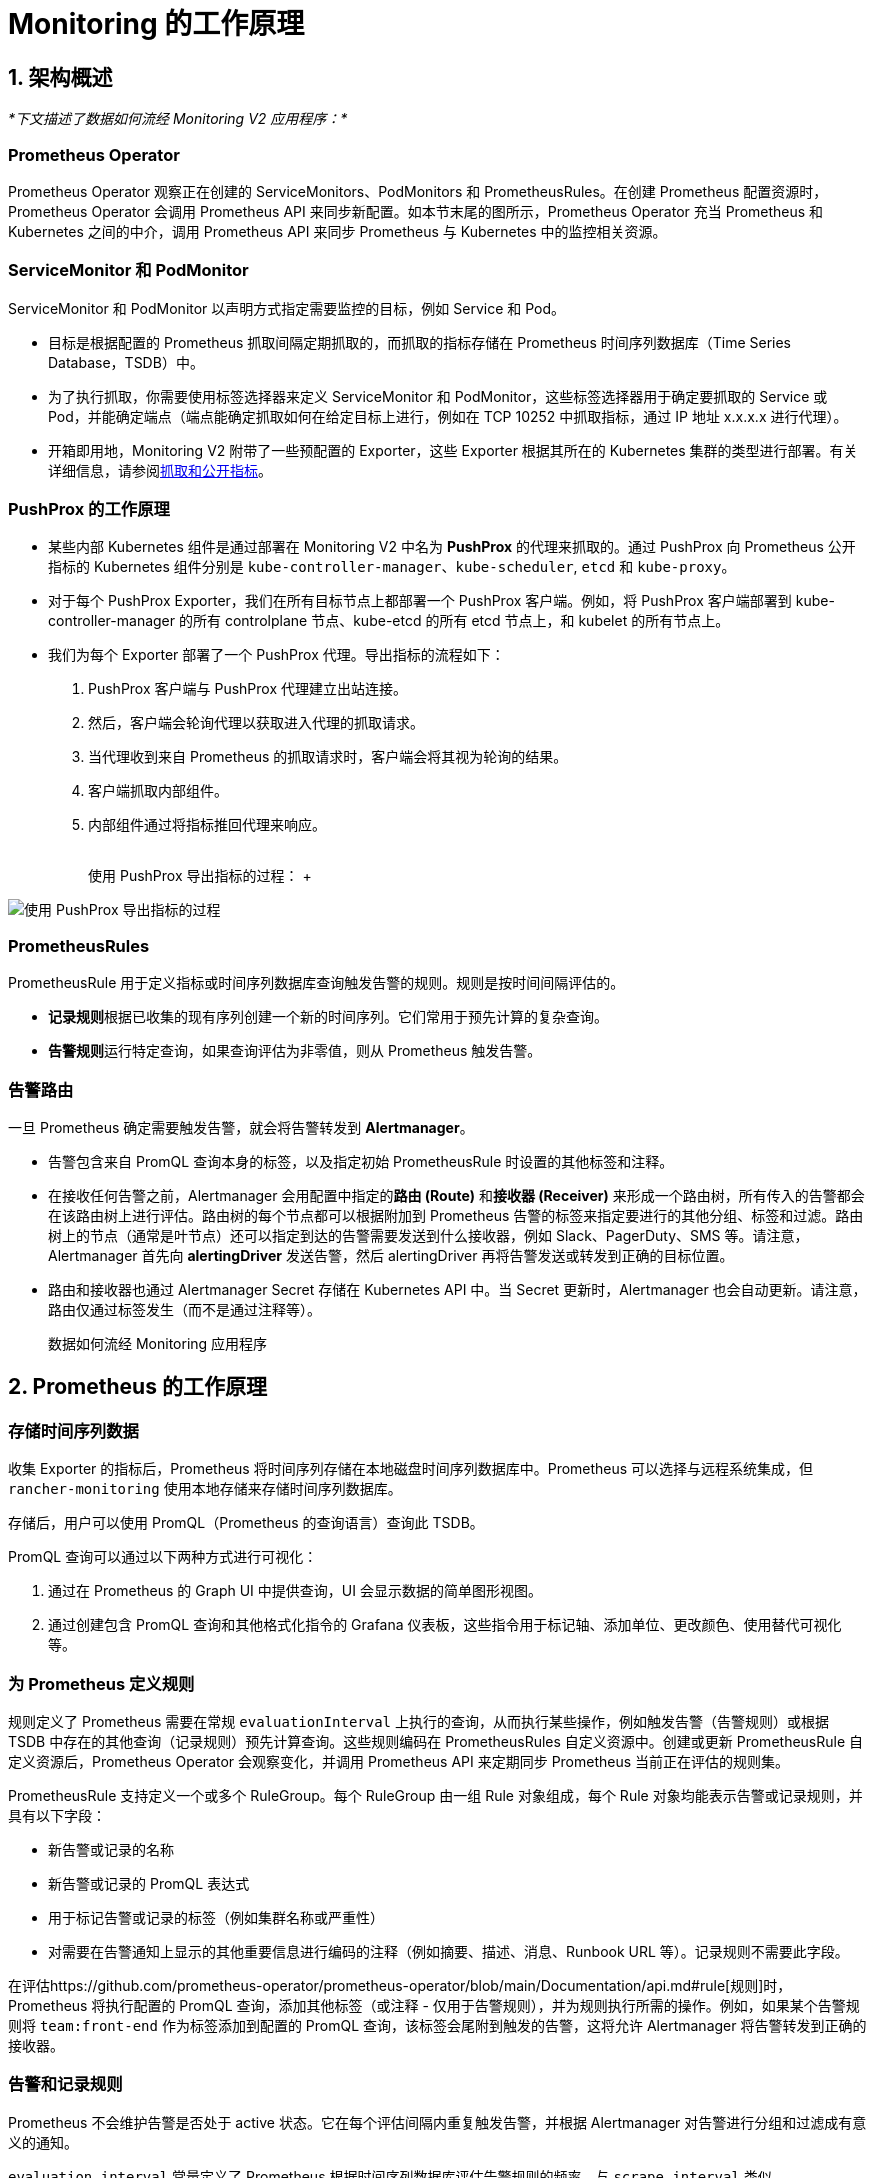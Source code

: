 = Monitoring 的工作原理

== 1. 架构概述

_*下文描述了数据如何流经 Monitoring V2 应用程序：*_

=== Prometheus Operator

Prometheus Operator 观察正在创建的 ServiceMonitors、PodMonitors 和 PrometheusRules。在创建 Prometheus 配置资源时，Prometheus Operator 会调用 Prometheus API 来同步新配置。如本节末尾的图所示，Prometheus Operator 充当 Prometheus 和 Kubernetes 之间的中介，调用 Prometheus API 来同步 Prometheus 与 Kubernetes 中的监控相关资源。

=== ServiceMonitor 和 PodMonitor

ServiceMonitor 和 PodMonitor 以声明方式指定需要监控的目标，例如 Service 和 Pod。

* 目标是根据配置的 Prometheus 抓取间隔定期抓取的，而抓取的指标存储在 Prometheus 时间序列数据库（Time Series Database，TSDB）中。
* 为了执行抓取，你需要使用标签选择器来定义 ServiceMonitor 和 PodMonitor，这些标签选择器用于确定要抓取的 Service 或 Pod，并能确定端点（端点能确定抓取如何在给定目标上进行，例如在 TCP 10252 中抓取指标，通过 IP 地址 x.x.x.x 进行代理）。
* 开箱即用地，Monitoring V2 附带了一些预配置的 Exporter，这些 Exporter 根据其所在的 Kubernetes 集群的类型进行部署。有关详细信息，请参阅<<_5_抓取和公开指标,抓取和公开指标>>。

=== PushProx 的工作原理

* 某些内部 Kubernetes 组件是通过部署在 Monitoring V2 中名为 *PushProx* 的代理来抓取的。通过 PushProx 向 Prometheus 公开指标的 Kubernetes 组件分别是 `kube-controller-manager`、`kube-scheduler`, `etcd` 和 `kube-proxy`。
* 对于每个 PushProx Exporter，我们在所有目标节点上都部署一个 PushProx 客户端。例如，将 PushProx 客户端部署到 kube-controller-manager 的所有 controlplane 节点、kube-etcd 的所有 etcd 节点上，和 kubelet 的所有节点上。
* 我们为每个 Exporter 部署了一个 PushProx 代理。导出指标的流程如下：

. PushProx 客户端与 PushProx 代理建立出站连接。
. 然后，客户端会轮询代理以获取进入代理的抓取请求。
. 当代理收到来自 Prometheus 的抓取请求时，客户端会将其视为轮询的结果。
. 客户端抓取内部组件。
. 内部组件通过将指标推回代理来响应。+++<figcaption>+++{blank} +
使用 PushProx 导出指标的过程： ++++</figcaption>+++

image:pushprox-process.svg[使用 PushProx 导出指标的过程]

=== PrometheusRules

PrometheusRule 用于定义指标或时间序列数据库查询触发告警的规则。规则是按时间间隔评估的。

* **记录规则**根据已收集的现有序列创建一个新的时间序列。它们常用于预先计算的复杂查询。
* **告警规则**运行特定查询，如果查询评估为非零值，则从 Prometheus 触发告警。

=== 告警路由

一旦 Prometheus 确定需要触发告警，就会将告警转发到 *Alertmanager*。

* 告警包含来自 PromQL 查询本身的标签，以及指定初始 PrometheusRule 时设置的其他标签和注释。
* 在接收任何告警之前，Alertmanager 会用配置中指定的**路由 (Route)** 和**接收器 (Receiver)** 来形成一个路由树，所有传入的告警都会在该路由树上进行评估。路由树的每个节点都可以根据附加到 Prometheus 告警的标签来指定要进行的其他分组、标签和过滤。路由树上的节点（通常是叶节点）还可以指定到达的告警需要发送到什么接收器，例如 Slack、PagerDuty、SMS 等。请注意，Alertmanager 首先向 *alertingDriver* 发送告警，然后 alertingDriver 再将告警发送或转发到正确的目标位置。
* 路由和接收器也通过 Alertmanager Secret 存储在 Kubernetes API 中。当 Secret 更新时，Alertmanager 也会自动更新。请注意，路由仅通过标签发生（而不是通过注释等）。+++<figcaption>+++数据如何流经 Monitoring 应用程序+++</figcaption>+++

== 2. Prometheus 的工作原理

=== 存储时间序列数据

收集 Exporter 的指标后，Prometheus 将时间序列存储在本地磁盘时间序列数据库中。Prometheus 可以选择与远程系统集成，但 `rancher-monitoring` 使用本地存储来存储时间序列数据库。

存储后，用户可以使用 PromQL（Prometheus 的查询语言）查询此 TSDB。

PromQL 查询可以通过以下两种方式进行可视化：

. 通过在 Prometheus 的 Graph UI 中提供查询，UI 会显示数据的简单图形视图。
. 通过创建包含 PromQL 查询和其他格式化指令的 Grafana 仪表板，这些指令用于标记轴、添加单位、更改颜色、使用替代可视化等。

=== 为 Prometheus 定义规则

规则定义了 Prometheus 需要在常规 `evaluationInterval` 上执行的查询，从而执行某些操作，例如触发告警（告警规则）或根据 TSDB 中存在的其他查询（记录规则）预先计算查询。这些规则编码在 PrometheusRules 自定义资源中。创建或更新 PrometheusRule 自定义资源后，Prometheus Operator 会观察变化，并调用 Prometheus API 来定期同步 Prometheus 当前正在评估的规则集。

PrometheusRule 支持定义一个或多个 RuleGroup。每个 RuleGroup 由一组 Rule 对象组成，每个 Rule 对象均能表示告警或记录规则，并具有以下字段：

* 新告警或记录的名称
* 新告警或记录的 PromQL 表达式
* 用于标记告警或记录的标签（例如集群名称或严重性）
* 对需要在告警通知上显示的其他重要信息进行编码的注释（例如摘要、描述、消息、Runbook URL 等）。记录规则不需要此字段。

在评估https://github.com/prometheus-operator/prometheus-operator/blob/main/Documentation/api.md#rule[规则]时，Prometheus 将执行配置的 PromQL 查询，添加其他标签（或注释 - 仅用于告警规则），并为规则执行所需的操作。例如，如果某个告警规则将 `team:front-end` 作为标签添加到配置的 PromQL 查询，该标签会尾附到触发的告警，这将允许 Alertmanager 将告警转发到正确的接收器。

=== 告警和记录规则

Prometheus 不会维护告警是否处于 active 状态。它在每个评估间隔内重复触发告警，并根据 Alertmanager 对告警进行分组和过滤成有意义的通知。

`evaluation_interval` 常量定义了 Prometheus 根据时间序列数据库评估告警规则的频率。与 `scrape_interval` 类似，`evaluation_interval` 的默认值也是一分钟。

规则包含在一组规则文件中。规则文件包括告警规则和记录规则，但只有告警规则才会在评估后触发告警。

对于记录规则，Prometheus 会运行查询，然后将其存储为时间序列。如果需要存储非常昂贵或耗时的查询的结果，这种合成的时间序列则非常有用，因此你可以在后续更快地进行查询它们。

告警规则是更常用的。每当告警规则评估为正数时，Prometheus 都会触发告警。

在触发告警之前，Rule 文件会根据实际用例将标签和注释添加到告警中：

* 标签用于标识告警的信息，并可能影响告警的路由。例如，如果在发送有关某个容器的告警时，你可以使用容器 ID 作为标签。
* 注释用于表示不影响告警路由位置的信息，例如 Runbook 或错误消息。

== 3. Alertmanager 的工作原理

Alertmanager 处理由 Prometheus server 等客户端应用发送的告警。它负责以下任务：

* 删除重复数据，分组，并将告警路由到正确的接收器集成（例如电子邮件、PagerDuty 或 OpsGenie）
* 静音和抑制告警
* 跟踪随时间触发的告警
* 发送告警的状态，即告警是否正在触发，或者是否已经解决

=== 由 alertingDrivers 转发的告警

安装 alertingDriver 后会根据 alertingDriver 的配置创建一个 `Service`，可用作 Teams 或 SMS 的接收器 URL。接收器中的 URL 会指向 alertingDrivers。因此 Alertmanager 首先向 alertingDriver 发送告警，然后 alertingDriver 将告警转发或发送到正确的目的位置。

=== 将告警路由到接收器

Alertmanager 负责协调告警的发送位置。它允许你根据标签对告警进行分组，并根据标签匹配情况来触发告警。一个最顶层路由会接受所有告警。然后，Alertmanager 会根据告警是否匹配下一个路由的条件，继续将告警路由到接收器。

虽然 Rancher UI 表单只允许编辑两层深的路由树，但你可以通过编辑 Alertmanager Secret 来配置更深的嵌套路由结构。

=== 配置多个接收器

你可以编辑 Rancher UI 中的表单来设置一个接收器资源，其中包含 Alertmanager 将告警发送到你的通知系统所需的所有信息。

通过在 Alertmanager 或接收器配置中编辑自定义 YAML，你还可以将告警发送到多个通知系统。有关详细信息，请参阅link:configuration/receivers.adoc#配置多个接收器[接收器配置]。

== 4. Monitoring V2 特定组件

Prometheus Operator 引入了一组https://github.com/prometheus-operator/prometheus-operator#customresourcedefinitions[自定义资源定义]，允许用户通过在集群上创建和修改这些自定义资源来部署和管理 Prometheus 和 Alertmanager 实例。

Prometheus Operator 会根据 Rancher UI 中编辑的资源和配置选项的实时状态来自动更新 Prometheus 配置。

=== 默认部署的资源

默认情况下，由 https://github.com/prometheus-operator/kube-prometheus[kube-prometheus] 项目策划的一组资源会作为 Rancher Monitoring 安装的一部分部署到你的集群上，用来设置基本的 Monitoring/Alerting 堆栈。

你可以在 https://github.com/rancher/charts/tree/main/charts/rancher-monitoring[`rancher-monitoring`] Helm Chart 中找到部署到你的集群以支持此解决方案的资源，该 chart 密切跟踪由 Prometheus 社区维护的上游 https://github.com/prometheus-community/helm-charts/tree/main/charts/kube-prometheus-stack[kube-prometheus-stack] Helm Chart，并在 https://github.com/rancher/charts/blob/main/charts/rancher-monitoring/CHANGELOG.md[CHANGELOG.md] 中跟踪变更。

=== 默认 Exporter

Monitoring V2 部署了三个默认 Exporter，它们为 Prometheus 提供额外的指标来存储：

. `node-exporter`：公开 Linux 主机的硬件和操作系统指标。有关 `node-exporter` 的更多信息，请参阅https://prometheus.io/docs/guides/node-exporter/[上游文档]。
. `windows-exporter`：公开 Windows 主机的硬件和操作系统指标（仅部署在 Windows 集群上）。有关 `windows-exporter` 的更多信息，请参阅https://github.com/prometheus-community/windows_exporter[上游文档]。
. `kube-state-metrics`：公开跟踪 Kubernetes API 中包含的资源状态的其他指标（例如，pod、工作负载等）。有关 `kube-state-metrics` 的更多信息，请参阅https://github.com/kubernetes/kube-state-metrics/tree/master/docs[上游文档]。

ServiceMonitor 和 PodMonitor 将按照<<_定义要抓取的指标,此定义>>来抓取这些 Exporter。Prometheus 会存储这些指标，你可以通过 Prometheus 的 UI 或 Grafana 查询结果。

有关记录规则、告警规则和 Alertmanager 的更多信息，请参阅<<_1_架构概述,架构>>。

=== Rancher UI 中公开的组件

安装 monitoring 应用后，你将能够在 Rancher UI 中编辑以下组件：

|===
| 组件 | 组件类型 | 编辑的目的和常见用例

| ServiceMonitor
| 自定义资源
| 设置 Kubernetes Service 来获取其自定义指标。自动更新 Prometheus 自定义资源中的抓取配置。

| PodMonitor
| 自定义资源
| 设置 Kubernetes Pod 来获取其自定义指标。自动更新 Prometheus 自定义资源中的抓取配置。

| 接收器
| 配置块（Alertmanager 的一部分）
| 修改将告警发送到什么位置的信息（例如，Slack、PagerDuty 等）以及发送告警的其他必要信息（例如，TL​​S 证书、代理 URL 等）。自动更新 Alertmanager 自定义资源。

| Route
| 配置块（Alertmanager 的一部分）
| 修改用于根据标签过滤、标记和分组告警的路由树，并将告警发送到所需的接收器。自动更新 Alertmanager 自定义资源。

| PrometheusRule
| 自定义资源
| 定义其他查询，这些查询能触发告警或定义 Prometheus TSDB 中现有的物化视图。自动更新 Prometheus 自定义资源。
|===

=== PushProx

PushProx 允许 Prometheus 跨网络边界抓取指标，这样，用户就不用必须为 Kubernetes 集群中每个节点上的内部 Kubernetes 组件公开指标端口。

由于 Kubernetes 组件的指标通常暴露在集群中节点的主机网络上，PushProx 部署了一个客户端 DaemonSet，这些客户端位于每个节点的主机网络上，并与位于 Kubernetes API 上的单个代理建立出站连接。然后，你可以让 Prometheus 通过代理将抓取请求发送到每个客户端，这样，Prometheus 能从内部 Kubernetes 组件抓取指标，而不需要打开任何入站节点端口。

有关更多信息，请参阅<<_使用_pushprox_抓取指标,使用 PushProx 抓取指标>>。

== 5. 抓取和公开指标

=== 定义要抓取的指标

ServiceMonitor 和 PodMonitor 定义了 Prometheus 要抓取的目标。https://github.com/prometheus-operator/prometheus-operator/blob/master/Documentation/design.md#prometheus[Prometheus 自定义资源]告诉 Prometheus 应该使用哪个 ServiceMonitor 或 PodMonitor 来确定从哪里抓取指标。

Prometheus Operator 观察 ServiceMonitor 和 PodMonitor。当它观察到二者被创建或更新时，它会调用 Prometheus API 来更新 Prometheus 自定义资源中的抓取配置，并使该配置与 ServiceMonitor 或 PodMonitor 中的抓取配置保持同步。此抓取配置告诉 Prometheus 从哪些端点抓取指标，以及如何标记这些端点的指标。

Prometheus 会根据 `scrape_interval`（默认为一分钟）来抓取定义在抓取配置中的所有指标。

抓取配置可以作为 Prometheus 自定义资源的一部分被查看，该资源在 Rancher UI 中公开。

=== Prometheus Operator 如何设置指标抓取

Prometheus Deployment 或 StatefulSet 能抓取指标，而 Prometheus 的配置由 Prometheus 自定义资源控制。Prometheus Operator 会观察 Prometheus 和 Alertmanager 资源，当它们被创建时，Prometheus Operator 使用用户定义的配置，为 Prometheus 或 Alertmanager 创建一个 Deployment 或 StatefulSet。

如果 Prometheus Operator 观察到正在创建的 ServiceMonitor、PodMonitor 和 PrometheusRule，它就知道需要在 Prometheus 中更新抓取配置。首先，会通过更新 Prometheus 的 Deployment 或 StatefulSet 卷中的配置和规则文件来更新 Prometheus。然后，再调用 Prometheus API 来同步新配置，从而将 Prometheus Deployment 或 StatefulSet 修改到位。

=== 如何公开 Kubernetes 组件指标

Prometheus 从称为 https://prometheus.io/docs/instrumenting/exporters/[exporter] 的 deployment 中抓取指标，exporter 以 Prometheus 可以抓取的格式导出时间序列数据。在 Prometheus 中，时间序列由属于相同指标和相同标记维度集的时间戳值流组成。

=== 使用 PushProx 抓取指标

某些内部 Kubernetes 组件是通过部署在 Monitoring V2 中名为 PushProx 的代理来抓取的。有关 PushProx 的详细信息，请参阅<<_pushprox_的工作原理,此处>>和上面的<<_1_架构概述,架构>>部分。

=== 抓取指标

Prometheus 直接抓取以下 Kubernetes 组件：

* kubelet*
* ingress-nginx**
* coreDns/kubeDns
* kube-api-server

* 你可以选择通过 `hardenedKubelet.enabled` 来使用 PushProx，但这不是默认设置。

** RKE 和 RKE2 集群默认部署 ingress-nginx，并将其视为内部 Kubernetes 组件。

=== 基于 Kubernetes 发行版抓取指标

指标的抓取方式根据 Kubernetes 发行版而有所不同。有关术语的帮助，请参阅<<_名词解释,此处>>。详情见下表：+++<figcaption>+++指标如何暴露给 Prometheus+++</figcaption>+++

|===
| Kubernetes 组件 | RKE | RKE2 | KubeADM | K3s

| kube-controller-manager
| rkeControllerManager.enabled
| rke2ControllerManager.enabled
| kubeAdmControllerManager.enabled
| k3sServer.enabled

| kube-scheduler
| rkeScheduler.enabled
| rke2Scheduler.enabled
| kubeAdmScheduler.enabled
| k3sServer.enabled

| etcd
| rkeEtcd.enabled
| rke2Etcd.enabled
| kubeAdmEtcd.enabled
| 不可用

| kube-proxy
| rkeProxy.enabled
| rke2Proxy.enabled
| kubeAdmProxy.enabled
| k3sServer.enabled

| kubelet
| 收集 kubelet 直接公开的指标
| 收集 kubelet 直接公开的指标
| 收集 kubelet 直接公开的指标
| 收集 kubelet 直接公开的指标

| ingress-nginx*
| 收集 kubelet 直接公开的指标，由 rkeIngressNginx.enabled 公开
| 收集 kubelet 直接公开的指标，由 rke2IngressNginx.enabled 公开
| 不可用
| 不可用

| coreDns/kubeDns
| 收集 coreDns/kubeDns 直接公开的指标
| 收集 coreDns/kubeDns 直接公开的指标
| 收集 coreDns/kubeDns 直接公开的指标
| 收集 coreDns/kubeDns 直接公开的指标

| kube-api-server
| 收集 kube-api-server 直接公开的指标
| 收集 kube-api-server 直接公开的指标
| 收集 kube-appi-server 直接公开的指标
| 收集 kube-api-server 直接公开的指标
|===

* RKE 和 RKE2 集群默认部署 ingress-nginx，并将其视为内部 Kubernetes 组件。

=== 名词解释

* *kube-scheduler*：内部 Kubernetes 组件，该组件使用 pod 规范中的信息来决定在哪个节点上运行 pod。
* *kube-controller-manager*：负责节点管理（检测节点是否失败）、pod 复制，以及端点创建的内部 Kubernetes 组件。
* *etcd*：Kubernetes 内部组件，它是 Kubernetes 用于持久存储所有集群信息的分布式键/值存储。
* *kube-proxy*：内部 Kubernetes 组件，用于监控 API server 的 pod/service 更改以保持网络最新状态。
* *kubelet*：内部 Kubernetes 组件，用于为 pod 监视节点上的 API server 并确保这些 pod 能运行。
* *ingress-nginx*：用于 Kubernetes 的 Ingress controller，使用 NGINX 作为反向代理和负载均衡器。
* *coreDns/kubeDns*：负责 DNS 的内部 Kubernetes 组件。
* *kube-api-server*：负责为其他 master 组件公开 API 的主要内部 Kubernetes 组件。
